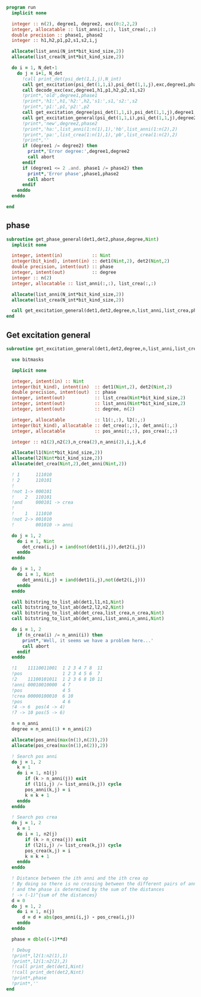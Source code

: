 #+begin_src f90 :comments org :notangle phase.irp.f
program run
  implicit none

  integer :: n(2), degree1, degree2, exc(0:2,2,2)
  integer, allocatable :: list_anni(:,:), list_crea(:,:)
  double precision :: phase1, phase2
  integer :: h1,h2,p1,p2,s1,s2,i,j

  allocate(list_anni(N_int*bit_kind_size,2))
  allocate(list_crea(N_int*bit_kind_size,2))

  do i = 1, N_det-1
    do j = i+1, N_det
      !call print_det(psi_det(1,1,j),N_int)
      call get_excitation(psi_det(1,1,i),psi_det(1,1,j),exc,degree1,phase1,N_int)
      call decode_exc(exc,degree1,h1,p1,h2,p2,s1,s2)
      !print*,'old',degree1,phase1
      !print*,'h1:',h1,'h2:',h2,'s1:',s1,'s2:',s2
      !print*,'p1:',p1,'p2:',p2
      call get_excitation_degree(psi_det(1,1,i),psi_det(1,1,j),degree1,N_int)
      call get_excitation_general(psi_det(1,1,i),psi_det(1,1,j),degree2,n,list_anni,list_crea,phase2,N_int)
      !print*,'new',degree2,phase2
      !print*,'ha:',list_anni(1:n(1),1),'hb',list_anni(1:n(2),2)
      !print*,'pa:',list_crea(1:n(1),1),'pb',list_crea(1:n(2),2)
      !print*,''
      if (degree1 /= degree2) then
        print*,'Error degree:',degree1,degree2
        call abort
      endif
      if (degree1 <= 2 .and. phase1 /= phase2) then
        print*,'Error phase',phase1,phase2
        call abort
      endif
    enddo
  enddo
  
end
#+end_src

** phase
#+begin_src f90 :comments org :tangle phase.irp.f
subroutine get_phase_general(det1,det2,phase,degree,Nint)
  implicit none

  integer, intent(in)           :: Nint
  integer(bit_kind), intent(in) :: det1(Nint,2), det2(Nint,2)
  double precision, intent(out) :: phase
  integer, intent(out)          :: degree
  integer :: n(2)
  integer, allocatable :: list_anni(:,:), list_crea(:,:)

  allocate(list_anni(N_int*bit_kind_size,2))
  allocate(list_crea(N_int*bit_kind_size,2))

  call get_excitation_general(det1,det2,degree,n,list_anni,list_crea,phase,Nint)
end
#+end_src

** Get excitation general
#+begin_src f90 :comments org :tangle phase.irp.f
subroutine get_excitation_general(det1,det2,degree,n,list_anni,list_crea,phase,Nint)

  use bitmasks

  implicit none

  integer, intent(in) :: Nint
  integer(bit_kind), intent(in)  :: det1(Nint,2), det2(Nint,2)
  double precision, intent(out)  :: phase
  integer, intent(out)           :: list_crea(Nint*bit_kind_size,2)
  integer, intent(out)           :: list_anni(Nint*bit_kind_size,2)
  integer, intent(out)           :: degree, n(2)
  
  integer, allocatable           :: l1(:,:), l2(:,:) 
  integer(bit_kind), allocatable :: det_crea(:,:), det_anni(:,:)
  integer, allocatable           :: pos_anni(:,:), pos_crea(:,:)

  integer :: n1(2),n2(2),n_crea(2),n_anni(2),i,j,k,d

  allocate(l1(Nint*bit_kind_size,2))
  allocate(l2(Nint*bit_kind_size,2))
  allocate(det_crea(Nint,2),det_anni(Nint,2))

  ! 1      111010
  ! 2      110101
  !
  !not 1-> 000101
  !    2   110101
  !and     000101 -> crea
  !
  !    1   111010
  !not 2-> 001010
  !        001010 -> anni

  do j = 1, 2
    do i = 1, Nint
      det_crea(i,j) = iand(not(det1(i,j)),det2(i,j))
    enddo
  enddo
  
  do j = 1, 2
    do i = 1, Nint
      det_anni(i,j) = iand(det1(i,j),not(det2(i,j)))
    enddo
  enddo

  call bitstring_to_list_ab(det1,l1,n1,Nint)
  call bitstring_to_list_ab(det2,l2,n2,Nint)
  call bitstring_to_list_ab(det_crea,list_crea,n_crea,Nint)
  call bitstring_to_list_ab(det_anni,list_anni,n_anni,Nint)

  do i = 1, 2
    if (n_crea(i) /= n_anni(i)) then
      print*,'Well, it seems we have a problem here...'
      call abort
    endif
  enddo

  !1    11110011001  1 2 3 4 7 8  11
  !pos               1 2 3 4 5 6  7 
  !2    11100101011  1 2 3 6 8 10 11
  !anni 00010010000  4 7
  !pos               4 5
  !crea 00000100010  6 10
  !pos               4 6
  !4 -> 6  pos(4 -> 4)
  !7 -> 10 pos(5 -> 6)

  n = n_anni
  degree = n_anni(1) + n_anni(2)

  allocate(pos_anni(max(n(1),n(2)),2))
  allocate(pos_crea(max(n(1),n(2)),2))
  
  ! Search pos anni
  do j = 1, 2
    k = 1
    do i = 1, n1(j)
       if (k > n_anni(j)) exit
       if (l1(i,j) /= list_anni(k,j)) cycle
       pos_anni(k,j) = i
       k = k + 1
    enddo
  enddo

  ! Search pos crea
  do j = 1, 2
    k = 1
    do i = 1, n2(j)
       if (k > n_crea(j)) exit
       if (l2(i,j) /= list_crea(k,j)) cycle
       pos_crea(k,j) = i
       k = k + 1
    enddo
  enddo

  ! Distance between the ith anni and the ith crea op
  ! By doing so there is no crossing between the different pairs of anni/crea
  ! and the phase is determined by the sum of the distances
  ! -> (-1)^{sum of the distances}
  d = 0
  do j = 1, 2
    do i = 1, n(j)
      d = d + abs(pos_anni(i,j) - pos_crea(i,j))
    enddo
  enddo
  
  phase = dble((-1)**d)

  ! Debug
  !print*,l2(1:n2(1),1)
  !print*,l2(1:n2(2),2)
  !!call print_det(det1,Nint)
  !!call print_det(det2,Nint)
  !print*,phase
  !print*,''
end
#+end_src

